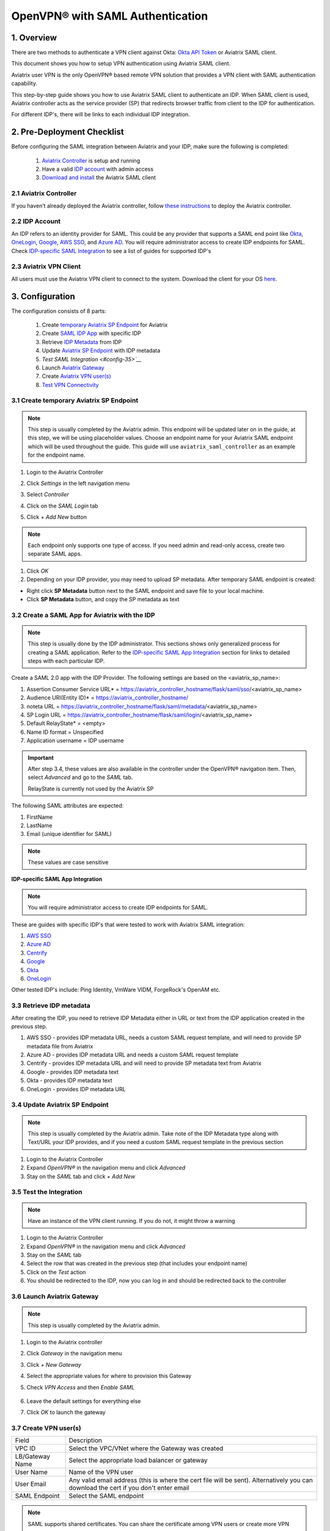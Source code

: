 .. meta::
   :description: Aviatrix User SSL VPN Okta SAML Configuration
   :keywords: SAML, user vpn, saml, Aviatrix, OpenVPN, idp, sp

=====================================
OpenVPN® with SAML Authentication
=====================================

1.  Overview
------------

There are two methods to authenticate a VPN client against Okta: `Okta API Token <https://docs.aviatrix.com/HowTos/HowTo_Setup_Okta_for_Aviatrix.html>`_ or Aviatrix SAML client.

This document shows you how to setup VPN authentication using Aviatrix SAML client.

Aviatrix user VPN is the only OpenVPN® based remote VPN solution that provides a VPN client with SAML authentication capability.

This step-by-step guide shows you how to use Aviatrix SAML client to authenticate an IDP. When SAML client is used, Aviatrix controller acts as the service provider (SP) that redirects browser traffic from client to the IDP for authentication.

For different IDP's, there will be links to each individual IDP integration.

2. Pre-Deployment Checklist
-----------------------------
Before configuring the SAML integration between Aviatrix and your IDP, make sure the following is completed:

	#. `Aviatrix Controller <#pdc-21>`__ is setup and running
	#. Have a valid `IDP account <#pdc-22>`__ with admin access
	#. `Download and install <#pdc-23>`__ the Aviatrix SAML client


.. _PDC_21:

2.1 Aviatrix Controller
#######################

If you haven’t already deployed the Aviatrix controller, follow `these instructions <../StartUpGuides/aviatrix-cloud-controller-startup-guide.html>`__ to deploy the Aviatrix controller.

.. _PDC_22:

2.2 IDP Account
###############

An IDP refers to an identity provider for SAML. This could be any provider that supports a SAML end point like `Okta <./SAML_Integration_Okta_IDP.html>`__,
`OneLogin <./SAML_Integration_OneLogin_IDP.html>`__, `Google <./SAML_Integration_Google_IDP.html>`__,
`AWS SSO <./SAML_Integration_AWS_SSO_IDP.html>`__, and `Azure AD <./SAML_Integration_Azure_AD_IDP.html>`__.
You will require administrator access to create IDP endpoints for SAML. Check `IDP-specific SAML Integration <#idp-integration>`__ to see a list of guides for supported IDP's


.. _PDC_23:

2.3 Aviatrix VPN Client
#######################

All users must use the Aviatrix VPN client to connect to the system.  Download the client for your OS `here <http://docs.aviatrix.com/Downloads/samlclient.html>`__.

3. Configuration
----------------

The configuration consists of 8 parts:

  1. Create `temporary Aviatrix SP Endpoint <#config-31>`__ for Aviatrix
  2. Create `SAML IDP App <#config-32>`__ with specific IDP
  3. Retrieve `IDP Metadata <#config-33>`__ from IDP
  4. Update `Aviatrix SP Endpoint <#config-34>`__ with IDP metadata
  5. `Test SAML Integration <#config-35>`__`
  6. Launch `Aviatrix Gateway <#config-36>`__
  7. Create `Aviatrix VPN user(s) <#config-37>`__
  8. `Test VPN Connectivity <#config-38>`__

.. _Config_31:

3.1 Create temporary Aviatrix SP Endpoint
#########################################

.. note::

   This step is usually completed by the Aviatrix admin.
   This endpoint will be updated later on in the guide, at this step, we will be using placeholder values.
   Choose an endpoint name for your Aviatrix SAML endpoint which will be used throughout the guide.
   This guide will use ``aviatrix_saml_controller`` as an example for the endpoint name.

#. Login to the Aviatrix Controller
#. Click `Settings` in the left navigation menu
#. Select `Controller`
#. Click on the `SAML Login` tab
#. Click `+ Add New` button

   |image3-1-1|

   |image3-1-2|

   +-------------------------+-------------------------------------------------+
   | Field                   | Value                                           |
   +=========================+=================================================+
   | Endpoint Name           | Enter a unique identifier for the service provider     |
   +-------------------------+-------------------------------------------------+
   | IPD Metadata Type       | Text or URL (depending on what was              |
   |                         | provided by the SAML provider)                  |
   |                         | For now, choose URL                             |
   +-------------------------+-------------------------------------------------+
   | IDP Metadata Text/URL   | IDP metadata URL/Text copied from the SAML      |
   |                         | provider configuration                          |
   |                         | For now, put in a placeholder URL,              |
   |                         | such as "https://www.google.com"                |
   +-------------------------+-------------------------------------------------+
   | Entity ID               | Select `Hostname` for now                       |
   +-------------------------+-------------------------------------------------+
   | Access                  | Select admin or read_only access                |
   +-------------------------+-------------------------------------------------+
   | Custom SAML Request     | For now leave blank, depending on your specific |
   | Template                | IDP, you may have to check this option          |
   +-------------------------+-------------------------------------------------+

.. note::
   Each endpoint only supports one type of access. If you need admin and read-only access, create two separate SAML apps.

#. Click `OK`
#. Depending on your IDP provider, you may need to upload SP metadata. After temporary SAML endpoint is created:

- Right click **SP Metadata** button next to the SAML endpoint and save file to your local machine.
- Click **SP Metadata** button, and copy the SP metadata as text

.. _Config_32:

3.2 Create a SAML App for Aviatrix with the IDP
###############################################

.. note::

   This step is usually done by the IDP administrator.
   This sections shows only generalized process for creating a SAML application.
   Refer to the `IDP-specific SAML App Integration <#idp-integration>`_ section for links to detailed steps with each particular IDP.

Create a SAML 2.0 app with the IDP Provider. The following settings are based on the <aviatrix_sp_name>:

#. Assertion Consumer Service URL* = https://aviatrix_controller_hostname/flask/saml/sso/<aviatrix_sp_name>
#. Audience URI(Entity ID)* = https://aviatrix_controller_hostname/
#. noteta URL = https://aviatrix_controller_hostname/flask/saml/metadata/<aviatrix_sp_name>
#. SP Login URL = https://aviatrix_controller_hostname/flask/saml/login/<aviatrix_sp_name>
#. Default RelayState* = <empty>
#. Name ID format = Unspecified
#. Application username = IDP username

.. important::

   After step 3.4, these values are also available in the controller under the OpenVPN® navigation item.  Then, select `Advanced` and go to the `SAML` tab.

   RelayState is currently not used by the Aviatrix SP


The following SAML attributes are expected:

#. FirstName
#. LastName
#. Email (unique identifier for SAML)

.. note::

   These values are case sensitive

.. _Idp_Integration:

**IDP-specific SAML App Integration**

.. note::

  You will require administrator access to create IDP endpoints for SAML.

These are guides with specific IDP's that were tested to work with Aviatrix SAML integration:

#. `AWS SSO <./SAML_Integration_AWS_SSO_IDP.html>`__
#. `Azure AD <./SAML_Integration_Azure_AD_IDP.html>`__
#. `Centrify <./SAML_Integration_Centrify_IDP.html>`__
#. `Google <./SAML_Integration_Google_IDP.html>`__
#. `Okta <./SAML_Integration_Okta_IDP.html>`__
#. `OneLogin <./SAML_Integration_OneLogin_IDP.html>`__

Other tested IDP's include:
Ping Identity, VmWare VIDM, ForgeRock's OpenAM etc.

.. _Config_33:

3.3  Retrieve IDP metadata
##########################

After creating the IDP, you need to retrieve IDP Metadata either in URL or text from the IDP application created in the previous step.

#. AWS SSO  - provides IDP metadata URL, needs a custom SAML request template, and will need to provide SP metadata file from Aviatrix
#. Azure AD - provides IDP metadata URL and needs a custom SAML request template
#. Centrify - provides IDP metadata URL and will need to provide SP metadata text from Aviatrix
#. Google   - provides IDP metadata text
#. Okta     - provides IDP metadata text
#. OneLogin - provides IDP metadata URL


.. _Config_34:

3.4 Update Aviatrix SP Endpoint
###############################

.. note::

  This step is usually completed by the Aviatrix admin.
  Take note of the IDP Metadata type along with Text/URL your IDP provides, and if you need a custom SAML request template in the previous section


#. Login to the Aviatrix Controller
#. Expand `OpenVPN®` in the navigation menu and click `Advanced`
#. Stay on the `SAML` tab and click `+ Add New`

   +----------------------------+-----------------------------------------+
   | Field                      | Description                             |
   +----------------------------+-----------------------------------------+
   | Endpoint Name              | Unique name that you chose in step 3.1        |
   +----------------------------+-----------------------------------------+
   | IPD Metadata Type          | Text or URL (depending on what was      |
   |                            | provided by the SAML provider)          |
   +----------------------------+-----------------------------------------+
   | IDP Metadata Text/URL      | Paste in the IDP metadata URL/Text      |
   |                            | copied from the SAML provider           |
   |                            | configuration                           |
   +----------------------------+-----------------------------------------+
   | Entity ID                  | Select `Hostname` or `Custom`           |
   +----------------------------+-----------------------------------------+
   | Custom Entity ID           | Only visible if `Entity ID` is `Custom` |
   +----------------------------+-----------------------------------------+
   | Access                     | Select admin or read_only access        |
   +----------------------------+-----------------------------------------+
   | Custom SAML Request        | Depending on your specific IDP,         |
   | Template                   | you may have to check this option.      |
   |                            | Refer to `IDP-specific Integration <#idp-integration>`__ |
   +----------------------------+-----------------------------------------+

.. _Config_35:

3.5 Test the Integration
########################

.. note::

   Have an instance of the VPN client running.  If you do not, it might throw a warning

#. Login to the Aviatrix Controller
#. Expand `OpenVPN®` in the navigation menu and click `Advanced`
#. Stay on the `SAML` tab
#. Select the row that was created in the previous step (that includes your endpoint name)
#. Click on the `Test` action
#. You should be redirected to the IDP, now you can log in and should be redirected back to the controller


.. _Config_36:

3.6 Launch Aviatrix Gateway
###########################

.. note::

  This step is usually completed by the Aviatrix admin.

#. Login to the Aviatrix controller
#. Click `Gateway` in the navigation menu
#. Click `+ New Gateway`
#. Select the appropriate values for where to provision this Gateway
#. Check `VPN Access` and then `Enable SAML`

	|image3-6|

#. Leave the default settings for everything else
#. Click `OK` to launch the gateway

.. _Config_37:

3.7 Create VPN user(s)
######################

+----------------------------+-----------------------------------------+
| Field                      | Description                             |
+----------------------------+-----------------------------------------+
| VPC ID                     | Select the VPC/VNet where the Gateway   |
|                            | was created                             |
+----------------------------+-----------------------------------------+
| LB/Gateway Name            | Select the appropriate load balancer    |
|                            | or gateway                              |
+----------------------------+-----------------------------------------+
| User Name                  | Name of the VPN user                    |
+----------------------------+-----------------------------------------+
| User Email                 | Any valid email address (this is where  |
|                            | the cert file will be sent).            |
|                            | Alternatively you can download the cert |
|                            | if you don't enter email                |
+----------------------------+-----------------------------------------+
| SAML Endpoint              | Select the SAML endpoint                |
+----------------------------+-----------------------------------------+


.. note::

   SAML  supports shared certificates.  You can share the certificate among VPN users or create more VPN users.

.. _Config_38:

3.8 Test VPN Connectivity
#########################
	Download and install the Aviatrix VPN client for your platform from `here <https://aviatrix-systems-inc-docs.readthedocs-hosted.com/Downloads/samlclient.html>`__
	Launch the Aviatrix client and load the certificate ("Load config")that you downloaded/received from email on step 3.5
	Click on "Connect". This should launch the browser instance and prompt you for authentication, if not already logged in.
	If the connection is successful, the client icon should turn green.
	You can ensure VPN connectivity by trying to ping the private IP of the gateway you launched or any other instance in the same cloud network



OpenVPN is a registered trademark of OpenVPN Inc.

.. |image3-1-1| image:: SSL_VPN_SAML_media/image3-1-1.png

.. |image3-1-2| image:: SSL_VPN_SAML_media/image3-1-2.png

.. |image3-6| image:: SSL_VPN_SAML_media/image3-6.png


.. disqus::
